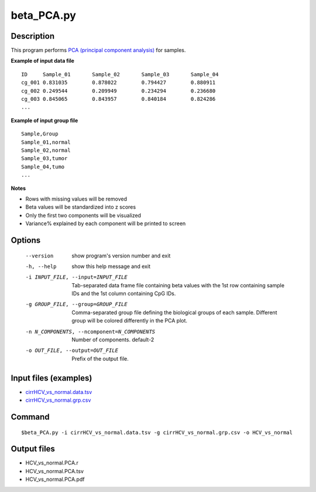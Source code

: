 beta_PCA.py
=============

Description
------------

This program performs `PCA (principal component analysis) <https://en.wikipedia.org/wiki/Principal_component_analysis>`_
for samples.

**Example of input data file**
::

 ID	Sample_01	Sample_02	Sample_03	Sample_04
 cg_001	0.831035	0.878022	0.794427	0.880911
 cg_002	0.249544	0.209949	0.234294	0.236680
 cg_003	0.845065	0.843957	0.840184	0.824286
 ...
 
**Example of input group file**
::

 Sample,Group
 Sample_01,normal
 Sample_02,normal
 Sample_03,tumor
 Sample_04,tumo
 ...                         

**Notes**

- Rows with missing values will be removed
- Beta values will be standardized into z scores
- Only the first two components will be visualized
- Variance% explained by each component will be printed to screen

Options
--------

  --version             show program's version number and exit
  -h, --help            show this help message and exit
  -i INPUT_FILE, --input=INPUT_FILE
                        Tab-separated data frame file containing beta values
                        with the 1st row containing sample IDs and the 1st
                        column containing CpG IDs.
  -g GROUP_FILE, --group=GROUP_FILE
                        Comma-separated group file defining the biological
                        groups of each sample. Different group will be colored
                        differently in the PCA plot.
  -n N_COMPONENTS, --ncomponent=N_COMPONENTS
                        Number of components. default-2
  -o OUT_FILE, --output=OUT_FILE
                        Prefix of the output file.

Input files (examples)
-------------------------

- `cirrHCV_vs_normal.data.tsv <https://sourceforge.net/projects/cpgtools/files/test/cirrHCV_vs_normal.data.tsv>`_
- `cirrHCV_vs_normal.grp.csv <https://sourceforge.net/projects/cpgtools/files/test/cirrHCV_vs_normal.grp.csv>`_

Command
----------
::

 $beta_PCA.py -i cirrHCV_vs_normal.data.tsv -g cirrHCV_vs_normal.grp.csv -o HCV_vs_normal

Output files
---------------

- HCV_vs_normal.PCA.r
- HCV_vs_normal.PCA.tsv                          
- HCV_vs_normal.PCA.pdf

.. image:: ../_static/HCV_vs_normal.PCA.png
   :height: 450 px
   :width: 450 px
   :scale: 100 %  
